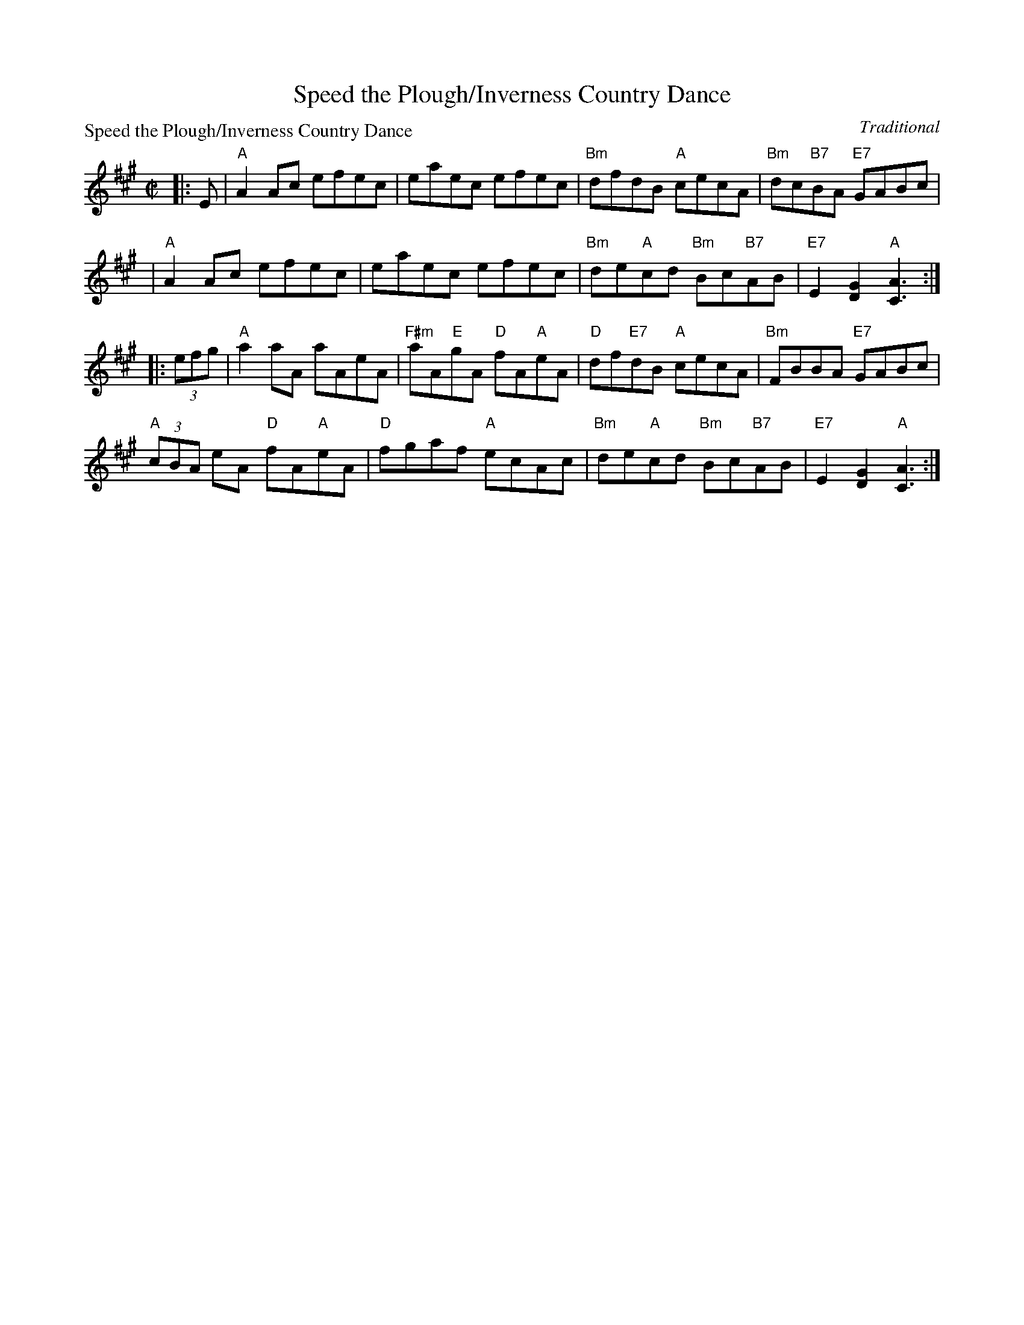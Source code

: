 X:0204
T:Speed the Plough/Inverness Country Dance
P:Speed the Plough/Inverness Country Dance
C:Traditional
R:Reel (8x32)
B:RSCDS 2-4
Z:Anselm Lingnau <anselm@strathspey.org>
N:Suitable Pipe Tunes "Speed the Plough", "Masons Apron".
M:C|
L:1/8
K:A
|: E |\
"A"A2Ac efec | eaec efec | "Bm"dfdB "A"cecA | "Bm"dc"B7"BA "E7"GABc |
| "A"A2Ac efec | eaec efec | "Bm"de"A"cd "Bm"Bc"B7"AB | "E7"E2[G2D2] "A"[A3C3] :|
|: (3efg |\
"A"a2aA aAeA | "F#m"aA"E"gA "D"fA"A"eA | "D"df"E7"dB "A"cecA | "Bm"FBBA "E7"GABc |
"A"(3cBA eA "D"fA"A"eA | "D"fgaf "A"ecAc | "Bm"de"A"cd "Bm"Bc"B7"AB | "E7"E2[G2D2] "A"[A3C3] :|
